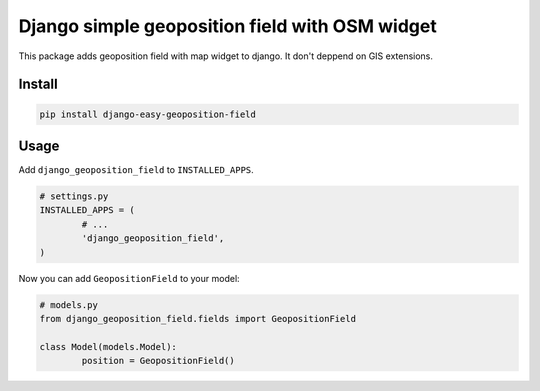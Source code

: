 ===============================================
Django simple geoposition field with OSM widget
===============================================

|codecov| |version| |downloads| |license|

This package adds geoposition field with map widget to django. It don't deppend
on GIS extensions.

Install
-------

.. code:: bash

	pip install django-easy-geoposition-field

Usage
-----

Add ``django_geoposition_field`` to ``INSTALLED_APPS``.

.. code:: python

	# settings.py
	INSTALLED_APPS = (
		# ...
		'django_geoposition_field',
	)

Now you can add ``GeopositionField`` to your model:

.. code:: python

	# models.py
	from django_geoposition_field.fields import GeopositionField

	class Model(models.Model):
		position = GeopositionField()


.. image:: https://raw.github.com/wiki/mireq/django-geoposition-field/admin.png?v2022-12-24


.. |codecov| image:: https://codecov.io/gh/mireq/django-geoposition-field/branch/master/graph/badge.svg?token=T801PBRI31
	:target: https://codecov.io/gh/mireq/django-geoposition-field

.. |version| image:: https://badge.fury.io/py/django-easy-geoposition-field.svg
	:target: https://pypi.python.org/pypi/django-easy-geoposition-field/

.. |downloads| image:: https://img.shields.io/pypi/dw/django-easy-geoposition-field.svg
	:target: https://pypi.python.org/pypi/django-easy-geoposition-field/

.. |license| image:: https://img.shields.io/pypi/l/django-easy-geoposition-field.svg
	:target: https://pypi.python.org/pypi/django-easy-geoposition-field/
